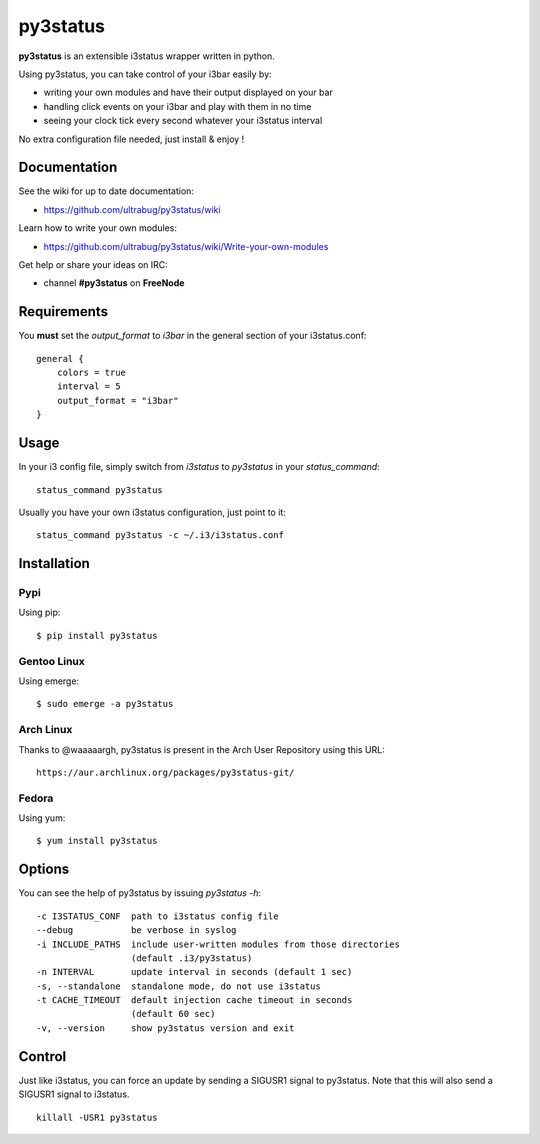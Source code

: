 *********
py3status
*********
|version|

.. |version| image:: https://pypip.in/version/py3status/badge.png

**py3status** is an extensible i3status wrapper written in python.

Using py3status, you can take control of your i3bar easily by:

- writing your own modules and have their output displayed on your bar
- handling click events on your i3bar and play with them in no time
- seeing your clock tick every second whatever your i3status interval

No extra configuration file needed, just install & enjoy !

Documentation
=============
See the wiki for up to date documentation:

- https://github.com/ultrabug/py3status/wiki

Learn how to write your own modules:

- https://github.com/ultrabug/py3status/wiki/Write-your-own-modules

Get help or share your ideas on IRC:

- channel **#py3status** on **FreeNode**

Requirements
============
You **must** set the `output_format` to `i3bar` in the general section of your i3status.conf:
::
    general {
        colors = true
        interval = 5
        output_format = "i3bar"
    }

Usage
=====
In your i3 config file, simply switch from `i3status` to `py3status` in your `status_command`:
::
    status_command py3status

Usually you have your own i3status configuration, just point to it:
::
    status_command py3status -c ~/.i3/i3status.conf

Installation
============
Pypi
----
Using pip:
::
    $ pip install py3status

Gentoo Linux
------------
Using emerge:
::
    $ sudo emerge -a py3status

Arch Linux
----------
Thanks to @waaaaargh, py3status is present in the Arch User Repository using this URL:
::
    https://aur.archlinux.org/packages/py3status-git/

Fedora
------
Using yum:
::
    $ yum install py3status

Options
=======
You can see the help of py3status by issuing `py3status -h`:
::
    -c I3STATUS_CONF  path to i3status config file
    --debug           be verbose in syslog
    -i INCLUDE_PATHS  include user-written modules from those directories
                      (default .i3/py3status)
    -n INTERVAL       update interval in seconds (default 1 sec)
    -s, --standalone  standalone mode, do not use i3status
    -t CACHE_TIMEOUT  default injection cache timeout in seconds
                      (default 60 sec)
    -v, --version     show py3status version and exit

Control
=======
Just like i3status, you can force an update by sending a SIGUSR1 signal to py3status.
Note that this will also send a SIGUSR1 signal to i3status.
::
    killall -USR1 py3status

